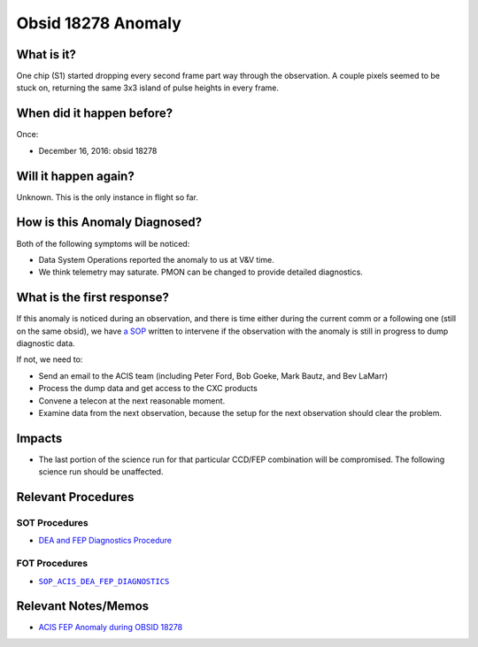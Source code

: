 .. _hi-lo-anomaly:

Obsid 18278 Anomaly
===================

What is it?
-----------

One chip (S1) started dropping every second frame part way through the observation. A couple pixels seemed to be stuck on, returning the same 3x3 island of pulse heights in every frame.

When did it happen before?
--------------------------

Once:

* December 16, 2016: obsid 18278

Will it happen again?
---------------------

Unknown. This is the only instance in flight so far.

How is this Anomaly Diagnosed?
------------------------------

Both of the following symptoms will be noticed:

* Data System Operations reported the anomaly to us at V&V time.
* We think telemetry may saturate. PMON can be changed to provide detailed diagnostics.


What is the first response?
---------------------------

If this anomaly is noticed during an observation, and there is time either during
the current comm or a following one (still on the same obsid),
we have `a SOP <http://cxc.cfa.harvard.edu/acis/cmd_seq/dea_fep_diags.pdf>`_ 
written to intervene if the observation with the anomaly is still in progress to dump diagnostic data.

If not, we need to: 

* Send an email to the ACIS team (including Peter Ford, Bob Goeke, Mark Bautz, and Bev LaMarr)
* Process the dump data and get access to the CXC products
* Convene a telecon at the next reasonable moment.
* Examine data from the next observation, because the setup for the next observation should 
  clear the problem.

.. |sop_diagnostics| replace:: ``SOP_ACIS_DEA_FEP_DIAGNOSTICS``
.. _sop_diagnostics: http://occweb.cfa.harvard.edu/occweb/FOT/configuration/procedures/SOP/SOP_ACIS_DEA_FEP_DIAGNOSTICS.pdf

Impacts
-------

* The last portion of the science run for that particular CCD/FEP combination will be 
  compromised.
  The following science run should be unaffected.

Relevant Procedures
-------------------

SOT Procedures
++++++++++++++

* `DEA and FEP Diagnostics Procedure <http://cxc.cfa.harvard.edu/acis/cmd_seq/dea_fep_diags.pdf>`_

FOT Procedures
++++++++++++++

* |sop_diagnostics|_

Relevant Notes/Memos
--------------------

* `ACIS FEP Anomaly during OBSID 18278 <ftp://acis.mit.edu/pub/acis-18278-anom-v1.2.pdf>`_



